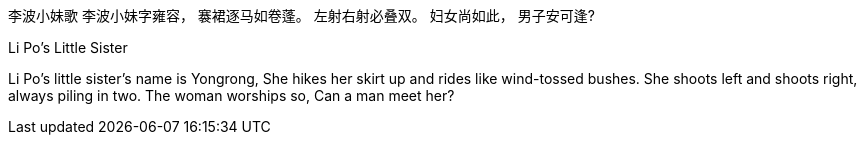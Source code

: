 李波小妹歌
李波小妹字雍容，
褰裙逐马如卷蓬。
左射右射必叠双。
妇女尚如此，
男子安可逢?

Li Po's Little Sister

Li Po's little sister's name is Yongrong, 
She hikes her skirt up and rides like wind-tossed bushes.
She shoots left and shoots right, always piling in two.
The woman worships so,
Can a man meet her?
